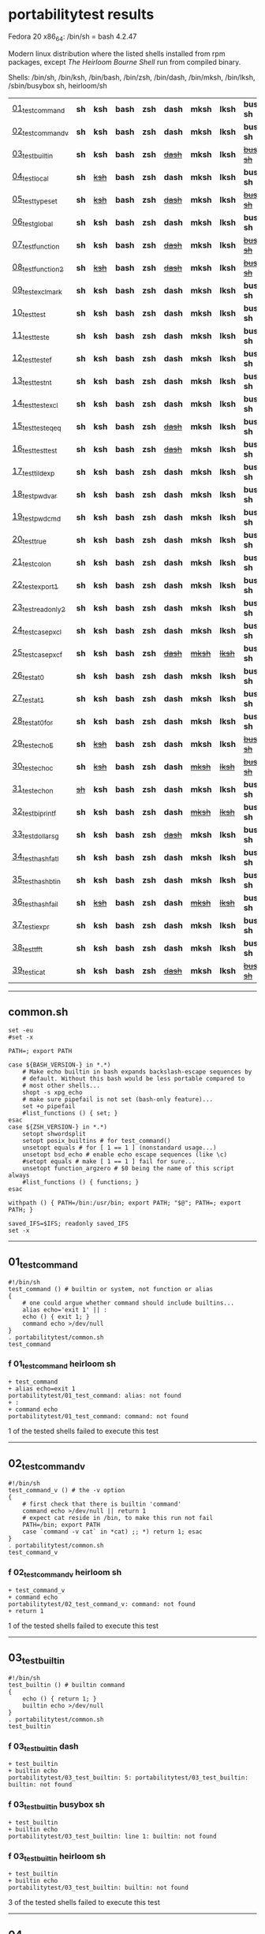 
* portabilitytest results

Fedora 20 x86_64: /bin/sh = bash 4.2.47

Modern linux distribution where the listed shells installed from rpm packages,
except /The Heirloom Bourne Shell/ run from compiled binary.

Shells: /bin/sh, /bin/ksh, /bin/bash, /bin/zsh, /bin/dash, /bin/mksh, /bin/lksh, /sbin/busybox sh, heirloom/sh

| [[#01_test_command][01_test_command]] | *sh* | *ksh* | *bash* | *zsh* | *dash* | *mksh* | *lksh* | *busybox sh* | +[[#f-01_test_command-heirloom-sh][heirloom sh]]+ |
| [[#02_test_command_v][02_test_command_v]] | *sh* | *ksh* | *bash* | *zsh* | *dash* | *mksh* | *lksh* | *busybox sh* | +[[#f-02_test_command_v-heirloom-sh][heirloom sh]]+ |
| [[#03_test_builtin][03_test_builtin]] | *sh* | *ksh* | *bash* | *zsh* | +[[#f-03_test_builtin-dash][dash]]+ | *mksh* | *lksh* | +[[#f-03_test_builtin-busybox-sh][busybox sh]]+ | +[[#f-03_test_builtin-heirloom-sh][heirloom sh]]+ |
| [[#04_test_local][04_test_local]] | *sh* | +[[#f-04_test_local-ksh][ksh]]+ | *bash* | *zsh* | *dash* | *mksh* | *lksh* | *busybox sh* | +[[#f-04_test_local-heirloom-sh][heirloom sh]]+ |
| [[#05_test_typeset][05_test_typeset]] | *sh* | +[[#f-05_test_typeset-ksh][ksh]]+ | *bash* | *zsh* | +[[#f-05_test_typeset-dash][dash]]+ | *mksh* | *lksh* | +[[#f-05_test_typeset-busybox-sh][busybox sh]]+ | +[[#f-05_test_typeset-heirloom-sh][heirloom sh]]+ |
| [[#06_test_global][06_test_global]] | *sh* | *ksh* | *bash* | *zsh* | *dash* | *mksh* | *lksh* | *busybox sh* | *heirloom sh* |
| [[#07_test_function][07_test_function]] | *sh* | *ksh* | *bash* | *zsh* | +[[#f-07_test_function-dash][dash]]+ | *mksh* | *lksh* | +[[#f-07_test_function-busybox-sh][busybox sh]]+ | +[[#f-07_test_function-heirloom-sh][heirloom sh]]+ |
| [[#08_test_function2][08_test_function2]] | *sh* | +[[#f-08_test_function2-ksh][ksh]]+ | *bash* | *zsh* | +[[#f-08_test_function2-dash][dash]]+ | *mksh* | *lksh* | +[[#f-08_test_function2-busybox-sh][busybox sh]]+ | +[[#f-08_test_function2-heirloom-sh][heirloom sh]]+ |
| [[#09_test_exclmark][09_test_exclmark]] | *sh* | *ksh* | *bash* | *zsh* | *dash* | *mksh* | *lksh* | *busybox sh* | +[[#f-09_test_exclmark-heirloom-sh][heirloom sh]]+ |
| [[#10_test_test][10_test_test]] | *sh* | *ksh* | *bash* | *zsh* | *dash* | *mksh* | *lksh* | *busybox sh* | *heirloom sh* |
| [[#11_test_test_e][11_test_test_e]] | *sh* | *ksh* | *bash* | *zsh* | *dash* | *mksh* | *lksh* | *busybox sh* | +[[#f-11_test_test_e-heirloom-sh][heirloom sh]]+ |
| [[#12_test_test_ef][12_test_test_ef]] | *sh* | *ksh* | *bash* | *zsh* | *dash* | *mksh* | *lksh* | *busybox sh* | +[[#f-12_test_test_ef-heirloom-sh][heirloom sh]]+ |
| [[#13_test_test_nt][13_test_test_nt]] | *sh* | *ksh* | *bash* | *zsh* | *dash* | *mksh* | *lksh* | *busybox sh* | +[[#f-13_test_test_nt-heirloom-sh][heirloom sh]]+ |
| [[#14_test_testexcl][14_test_testexcl]] | *sh* | *ksh* | *bash* | *zsh* | *dash* | *mksh* | *lksh* | *busybox sh* | *heirloom sh* |
| [[#15_test_testeqeq][15_test_testeqeq]] | *sh* | *ksh* | *bash* | *zsh* | +[[#f-15_test_testeqeq-dash][dash]]+ | *mksh* | *lksh* | *busybox sh* | +[[#f-15_test_testeqeq-heirloom-sh][heirloom sh]]+ |
| [[#16_test_testtest][16_test_testtest]] | *sh* | *ksh* | *bash* | *zsh* | +[[#f-16_test_testtest-dash][dash]]+ | *mksh* | *lksh* | *busybox sh* | +[[#f-16_test_testtest-heirloom-sh][heirloom sh]]+ |
| [[#17_test_tildexp][17_test_tildexp]] | *sh* | *ksh* | *bash* | *zsh* | *dash* | *mksh* | *lksh* | *busybox sh* | +[[#f-17_test_tildexp-heirloom-sh][heirloom sh]]+ |
| [[#18_test_pwdvar][18_test_pwdvar]] | *sh* | *ksh* | *bash* | *zsh* | *dash* | *mksh* | *lksh* | *busybox sh* | +[[#f-18_test_pwdvar-heirloom-sh][heirloom sh]]+ |
| [[#19_test_pwdcmd][19_test_pwdcmd]] | *sh* | *ksh* | *bash* | *zsh* | *dash* | *mksh* | *lksh* | *busybox sh* | *heirloom sh* |
| [[#20_test_true][20_test_true]] | *sh* | *ksh* | *bash* | *zsh* | *dash* | *mksh* | *lksh* | *busybox sh* | +[[#f-20_test_true-heirloom-sh][heirloom sh]]+ |
| [[#21_test_colon][21_test_colon]] | *sh* | *ksh* | *bash* | *zsh* | *dash* | *mksh* | *lksh* | *busybox sh* | *heirloom sh* |
| [[#22_test_export1][22_test_export1]] | *sh* | *ksh* | *bash* | *zsh* | *dash* | *mksh* | *lksh* | *busybox sh* | +[[#f-22_test_export1-heirloom-sh][heirloom sh]]+ |
| [[#23_test_readonly2][23_test_readonly2]] | *sh* | *ksh* | *bash* | *zsh* | *dash* | *mksh* | *lksh* | *busybox sh* | *heirloom sh* |
| [[#24_test_case_pxcl][24_test_case_pxcl]] | *sh* | *ksh* | *bash* | *zsh* | *dash* | *mksh* | *lksh* | *busybox sh* | *heirloom sh* |
| [[#25_test_case_pxcf][25_test_case_pxcf]] | *sh* | *ksh* | *bash* | *zsh* | +[[#f-25_test_case_pxcf-dash][dash]]+ | +[[#f-25_test_case_pxcf-mksh][mksh]]+ | +[[#f-25_test_case_pxcf-lksh][lksh]]+ | *busybox sh* | +[[#f-25_test_case_pxcf-heirloom-sh][heirloom sh]]+ |
| [[#26_test_at0][26_test_at0]] | *sh* | *ksh* | *bash* | *zsh* | *dash* | *mksh* | *lksh* | *busybox sh* | +[[#f-26_test_at0-heirloom-sh][heirloom sh]]+ |
| [[#27_test_at1][27_test_at1]] | *sh* | *ksh* | *bash* | *zsh* | *dash* | *mksh* | *lksh* | *busybox sh* | *heirloom sh* |
| [[#28_test_at0for][28_test_at0for]] | *sh* | *ksh* | *bash* | *zsh* | *dash* | *mksh* | *lksh* | *busybox sh* | +[[#f-28_test_at0for-heirloom-sh][heirloom sh]]+ |
| [[#29_test_echoE][29_test_echoE]] | *sh* | +[[#f-29_test_echoe-ksh][ksh]]+ | *bash* | *zsh* | *dash* | *mksh* | *lksh* | +[[#f-29_test_echoe-busybox-sh][busybox sh]]+ | *heirloom sh* |
| [[#30_test_echoc][30_test_echoc]] | *sh* | +[[#f-30_test_echoc-ksh][ksh]]+ | *bash* | *zsh* | *dash* | +[[#f-30_test_echoc-mksh][mksh]]+ | +[[#f-30_test_echoc-lksh][lksh]]+ | +[[#f-30_test_echoc-busybox-sh][busybox sh]]+ | *heirloom sh* |
| [[#31_test_echon][31_test_echon]] | +[[#f-31_test_echon-sh][sh]]+ | *ksh* | *bash* | *zsh* | *dash* | *mksh* | *lksh* | *busybox sh* | +[[#f-31_test_echon-heirloom-sh][heirloom sh]]+ |
| [[#32_test_bi_printf][32_test_bi_printf]] | *sh* | *ksh* | *bash* | *zsh* | *dash* | +[[#f-32_test_bi_printf-mksh][mksh]]+ | +[[#f-32_test_bi_printf-lksh][lksh]]+ | *busybox sh* | +[[#f-32_test_bi_printf-heirloom-sh][heirloom sh]]+ |
| [[#33_test_dollar_sg][33_test_dollar_sg]] | *sh* | *ksh* | *bash* | *zsh* | +[[#f-33_test_dollar_sg-dash][dash]]+ | *mksh* | *lksh* | *busybox sh* | +[[#f-33_test_dollar_sg-heirloom-sh][heirloom sh]]+ |
| [[#34_test_hash_fatl][34_test_hash_fatl]] | *sh* | *ksh* | *bash* | *zsh* | *dash* | *mksh* | *lksh* | *busybox sh* | +[[#f-34_test_hash_fatl-heirloom-sh][heirloom sh]]+ |
| [[#35_test_hash_btin][35_test_hash_btin]] | *sh* | *ksh* | *bash* | *zsh* | *dash* | *mksh* | *lksh* | *busybox sh* | *heirloom sh* |
| [[#36_test_hash_fail][36_test_hash_fail]] | *sh* | +[[#f-36_test_hash_fail-ksh][ksh]]+ | *bash* | *zsh* | *dash* | +[[#f-36_test_hash_fail-mksh][mksh]]+ | +[[#f-36_test_hash_fail-lksh][lksh]]+ | *busybox sh* | *heirloom sh* |
| [[#37_test_iexpr][37_test_iexpr]] | *sh* | *ksh* | *bash* | *zsh* | *dash* | *mksh* | *lksh* | *busybox sh* | +[[#f-37_test_iexpr-heirloom-sh][heirloom sh]]+ |
| [[#38_test_tfft][38_test_tfft]] | *sh* | *ksh* | *bash* | *zsh* | *dash* | *mksh* | *lksh* | *busybox sh* | *heirloom sh* |
| [[#39_test_icat][39_test_icat]] | *sh* | *ksh* | *bash* | *zsh* | +[[#f-39_test_icat-dash][dash]]+ | *mksh* | *lksh* | +[[#f-39_test_icat-busybox-sh][busybox sh]]+ | +[[#f-39_test_icat-heirloom-sh][heirloom sh]]+ |

-----

** common.sh

#+BEGIN_SRC
set -eu
#set -x

PATH=; export PATH

case ${BASH_VERSION-} in *.*)
	# Make echo builtin in bash expands backslash-escape sequences by
	# default. Without this bash would be less portable compared to
	# most other shells...
	shopt -s xpg_echo
	# make sure pipefail is not set (bash-only feature)...
	set +o pipefail
	#list_functions () { set; }
esac
case ${ZSH_VERSION-} in *.*)
	setopt shwordsplit
	setopt posix_builtins # for test_command()
	unsetopt equals # for [ 1 == 1 ] (nonstandard usage...)
	unsetopt bsd_echo # enable echo escape sequences (like \c)
	#setopt equals # make [ 1 == 1 ] fail for sure...
	unsetopt function_argzero # $0 being the name of this script always
	#list_functions () { functions; }
esac

withpath () { PATH=/bin:/usr/bin; export PATH; "$@"; PATH=; export PATH; }

saved_IFS=$IFS; readonly saved_IFS
set -x
#+END_SRC

-----
** 01_test_command

#+BEGIN_SRC
#!/bin/sh
test_command () # builtin or system, not function or alias
{
	# one could argue whether command should include builtins...
	alias echo='exit 1' || :
	echo () { exit 1; }
	command echo >/dev/null
} 
. portabilitytest/common.sh
test_command
#+END_SRC

*** f 01_test_command heirloom sh

#+BEGIN_SRC
+ test_command 
+ alias echo=exit 1 
portabilitytest/01_test_command: alias: not found
+ : 
+ command echo 
portabilitytest/01_test_command: command: not found
#+END_SRC

1 of the tested shells failed to execute this test
-----
** 02_test_command_v

#+BEGIN_SRC
#!/bin/sh
test_command_v () # the -v option
{
	# first check that there is builtin 'command'
	command echo >/dev/null || return 1
	# expect cat reside in /bin, to make this run not fail
	PATH=/bin; export PATH
	case `command -v cat` in *cat) ;; *) return 1; esac
} 
. portabilitytest/common.sh
test_command_v
#+END_SRC

*** f 02_test_command_v heirloom sh

#+BEGIN_SRC
+ test_command_v 
+ command echo 
portabilitytest/02_test_command_v: command: not found
+ return 1 
#+END_SRC

1 of the tested shells failed to execute this test
-----
** 03_test_builtin

#+BEGIN_SRC
#!/bin/sh
test_builtin () # builtin command
{
	echo () { return 1; }
	builtin echo >/dev/null
} 
. portabilitytest/common.sh
test_builtin
#+END_SRC

*** f 03_test_builtin dash

#+BEGIN_SRC
+ test_builtin
+ builtin echo
portabilitytest/03_test_builtin: 5: portabilitytest/03_test_builtin: builtin: not found
#+END_SRC

*** f 03_test_builtin busybox sh

#+BEGIN_SRC
+ test_builtin
+ builtin echo
portabilitytest/03_test_builtin: line 1: builtin: not found
#+END_SRC

*** f 03_test_builtin heirloom sh

#+BEGIN_SRC
+ test_builtin 
+ builtin echo 
portabilitytest/03_test_builtin: builtin: not found
#+END_SRC

3 of the tested shells failed to execute this test
-----
** 04_test_local

#+BEGIN_SRC
#!/bin/sh
test_local () # local variable
{
	lt () {
		local var=ilval
		case $var in ilval) ;; *) exit 1 ;; esac
	}
	local var=lval
	lt
	case $var in lval) ;; *) exit 1 ;; esac
} 
. portabilitytest/common.sh
test_local
#+END_SRC

*** f 04_test_local ksh

#+BEGIN_SRC
+ test_local
+ local var=lval
portabilitytest/04_test_local[8]: local: not found [No such file or directory]
#+END_SRC

*** f 04_test_local heirloom sh

#+BEGIN_SRC
+ test_local 
+ local var=lval 
portabilitytest/04_test_local: local: not found
#+END_SRC

2 of the tested shells failed to execute this test
-----
** 05_test_typeset

#+BEGIN_SRC
#!/bin/sh
test_typeset () # local variable using plain typeset (typeset/declare without opts)
{
	# declare: same as typeset (in bash, zsh, ...) but less portable
	lt () {
		typeset var=ilval
		case $var in ilval) ;; *) exit 1 ;; esac
	}
	typeset var=lval
	lt
	case $var in lval) ;; *) exit 1 ;; esac
} 
. portabilitytest/common.sh
test_typeset
#+END_SRC

*** f 05_test_typeset ksh

#+BEGIN_SRC
+ test_typeset
+ var=lval
+ typeset var
+ lt
+ var=ilval
+ typeset var
+ exit 1
#+END_SRC

*** f 05_test_typeset dash

#+BEGIN_SRC
+ test_typeset
+ typeset var=lval
portabilitytest/05_test_typeset: 9: portabilitytest/05_test_typeset: typeset: not found
#+END_SRC

*** f 05_test_typeset busybox sh

#+BEGIN_SRC
+ test_typeset
+ typeset var=lval
portabilitytest/05_test_typeset: line 1: typeset: not found
#+END_SRC

*** f 05_test_typeset heirloom sh

#+BEGIN_SRC
+ test_typeset 
+ typeset var=lval 
portabilitytest/05_test_typeset: typeset: not found
#+END_SRC

4 of the tested shells failed to execute this test
-----
** 06_test_global

#+BEGIN_SRC
#!/bin/sh
test_global () # test whether variable is global always
{
	gt () {
		var=local
	}
	var=global
	gt
	case $var in local) exit 0 ;; *) exit 1 ;; esac
} 
. portabilitytest/common.sh
test_global
#+END_SRC

all of the tested shells executed this test successfully
-----
** 07_test_function

#+BEGIN_SRC
#!/bin/sh
test_function () # function keyword
{
	function inner { :; }
	inner
} 
. portabilitytest/common.sh
test_function
#+END_SRC

*** f 07_test_function dash

#+BEGIN_SRC
portabilitytest/07_test_function: 5: portabilitytest/07_test_function: inner: not found
portabilitytest/07_test_function: 6: portabilitytest/07_test_function: Syntax error: "}" unexpected
#+END_SRC

*** f 07_test_function busybox sh

#+BEGIN_SRC
portabilitytest/07_test_function: line 5: inner: not found
portabilitytest/07_test_function: line 6: syntax error: unexpected "}"
#+END_SRC

*** f 07_test_function heirloom sh

#+BEGIN_SRC
portabilitytest/07_test_function: inner: not found
portabilitytest/07_test_function: syntax error at line 6: `}' unexpected
#+END_SRC

3 of the tested shells failed to execute this test
-----
** 08_test_function2

#+BEGIN_SRC
#!/bin/sh
test_function2 () # function keyword, with ()
{
	function inner () { :; }
	inner
} 
. portabilitytest/common.sh
test_function2
#+END_SRC

*** f 08_test_function2 ksh

#+BEGIN_SRC
portabilitytest/08_test_function2: syntax error at line 4: `(' unexpected
#+END_SRC

*** f 08_test_function2 dash

#+BEGIN_SRC
portabilitytest/08_test_function2: 4: portabilitytest/08_test_function2: Syntax error: "(" unexpected (expecting "}")
#+END_SRC

*** f 08_test_function2 busybox sh

#+BEGIN_SRC
portabilitytest/08_test_function2: line 4: syntax error: unexpected "(" (expecting "}")
#+END_SRC

*** f 08_test_function2 heirloom sh

#+BEGIN_SRC
portabilitytest/08_test_function2: syntax error at line 4: `(' unexpected
#+END_SRC

4 of the tested shells failed to execute this test
-----
** 09_test_exclmark

#+BEGIN_SRC
#!/bin/sh
test_exclmark () # whether '!' as 'not' works (and is builtin)
{
	# fails in heirloom sh
	! /bin/false
} 
. portabilitytest/common.sh
test_exclmark
#+END_SRC

*** f 09_test_exclmark heirloom sh

#+BEGIN_SRC
+ test_exclmark 
+ ! /bin/false 
portabilitytest/09_test_exclmark: !: not found
#+END_SRC

1 of the tested shells failed to execute this test
-----
** 10_test_test

#+BEGIN_SRC
#!/bin/sh
test_test () # builtin test command
{
	test string
} 
. portabilitytest/common.sh
test_test
#+END_SRC

all of the tested shells executed this test successfully
-----
** 11_test_test_e

#+BEGIN_SRC
#!/bin/sh
test_test_e () # test -e file (well, current directory)
{
	if test -e "$0"; then exit 0; else exit 1; fi
} 
. portabilitytest/common.sh
test_test_e
#+END_SRC

*** f 11_test_test_e heirloom sh

#+BEGIN_SRC
+ test_test_e 
+ test -e portabilitytest/11_test_test_e 
portabilitytest/11_test_test_e: test: argument expected
#+END_SRC

1 of the tested shells failed to execute this test
-----
** 12_test_test_ef

#+BEGIN_SRC
#!/bin/sh
test_test_ef () # test file1 -ef file2
{
	td=`withpath mktemp -d /tmp/tmp.XXXXXX`; ev=1
	trap '/bin/rm -rf $td; exit $ev' 0
	: > $td/file1
	/bin/ln $td/file1 $td/file2
	if test $td/file1 -ef $td/file2; then ev=0; fi
} 
. portabilitytest/common.sh
test_test_ef
#+END_SRC

*** f 12_test_test_ef heirloom sh

#+BEGIN_SRC
+ test_test_ef 
+ withpath mktemp -d /tmp/tmp.XXXXXX 
PATH=/bin:/usr/bin
+ export PATH 
+ mktemp -d /tmp/tmp.XXXXXX 
PATH=
+ export PATH 
td=/tmp/tmp.QpVsiz
ev=1
+ trap /bin/rm -rf $td; exit $ev 0 
+ : 
+ /bin/ln /tmp/tmp.QpVsiz/file1 /tmp/tmp.QpVsiz/file2 
+ test /tmp/tmp.QpVsiz/file1 -ef /tmp/tmp.QpVsiz/file2 
portabilitytest/12_test_test_ef: test: unknown operator -ef
+ /bin/rm -rf /tmp/tmp.QpVsiz 
+ exit 1 
#+END_SRC

1 of the tested shells failed to execute this test
-----
** 13_test_test_nt

#+BEGIN_SRC
#!/bin/sh
test_test_nt () # test file1 -nt file2 (presumed -ot is also supported if -nt is)
{
	td=`withpath mktemp -d /tmp/tmp.XXXXXX`; ev=1
	#trap '/bin/rm -rf $td; exit $ev' 0
	# XXX expects system time & fs times to work as usual
	: > $td/newfile
	if test $td/newfile -nt "$0"; then ev=0; fi
} 
. portabilitytest/common.sh
test_test_nt
#+END_SRC

*** f 13_test_test_nt heirloom sh

#+BEGIN_SRC
+ test_test_nt 
+ withpath mktemp -d /tmp/tmp.XXXXXX 
PATH=/bin:/usr/bin
+ export PATH 
+ mktemp -d /tmp/tmp.XXXXXX 
PATH=
+ export PATH 
td=/tmp/tmp.CKgal6
ev=1
+ : 
+ test /tmp/tmp.CKgal6/newfile -nt portabilitytest/13_test_test_nt 
portabilitytest/13_test_test_nt: test: unknown operator -nt
#+END_SRC

1 of the tested shells failed to execute this test
-----
** 14_test_testexcl

#+BEGIN_SRC
#!/bin/sh
test_testexcl () # '!' in test
{
	if test '!' string; then exit 1; else exit 0; fi
} 
. portabilitytest/common.sh
test_testexcl
#+END_SRC

all of the tested shells executed this test successfully
-----
** 15_test_testeqeq

#+BEGIN_SRC
#!/bin/sh
test_testeqeq () # nonstandard '[ 1 == 1 ]' ('[ 1 = 1 ]' would be standard one)
{
	# this can be made to pass in zsh by using '==' or w/ unsetopt equals
	[ 1 == 1 ]
} 
. portabilitytest/common.sh
test_testeqeq
#+END_SRC

*** f 15_test_testeqeq dash

#+BEGIN_SRC
+ test_testeqeq
+ [ 1 == 1 ]
portabilitytest/15_test_testeqeq: 5: [: 1: unexpected operator
#+END_SRC

*** f 15_test_testeqeq heirloom sh

#+BEGIN_SRC
+ test_testeqeq 
+ [ 1 == 1 ] 
portabilitytest/15_test_testeqeq: test: unknown operator ==
#+END_SRC

2 of the tested shells failed to execute this test
-----
** 16_test_testtest

#+BEGIN_SRC
#!/bin/sh
test_testtest () # whether [[ ]] is supported (with 1 == 1)
{
	[[ 1 == 1 ]]
} 
. portabilitytest/common.sh
test_testtest
#+END_SRC

*** f 16_test_testtest dash

#+BEGIN_SRC
+ test_testtest
+ [[ 1 == 1 ]]
portabilitytest/16_test_testtest: 4: portabilitytest/16_test_testtest: [[: not found
#+END_SRC

*** f 16_test_testtest heirloom sh

#+BEGIN_SRC
+ test_testtest 
+ [[ 1 == 1 ]] 
portabilitytest/16_test_testtest: [[: not found
#+END_SRC

2 of the tested shells failed to execute this test
-----
** 17_test_tildexp

#+BEGIN_SRC
#!/bin/sh
test_tildexp () # tilde expansion
{
	case ~ in /*) ;; *) exit 1; esac
} 
. portabilitytest/common.sh
test_tildexp
#+END_SRC

*** f 17_test_tildexp heirloom sh

#+BEGIN_SRC
+ test_tildexp 
+ exit 1 
#+END_SRC

1 of the tested shells failed to execute this test
-----
** 18_test_pwdvar

#+BEGIN_SRC
#!/bin/sh
test_pwdvar () # '$PWD' variable expansion
{
	cd /tmp
	PWD=/usr
	echo \$PWD: $PWD
	cd .
	echo \$PWD: $PWD
	case $PWD in /tmp) ;; *) exit 1; esac
} 
. portabilitytest/common.sh
test_pwdvar
#+END_SRC

*** f 18_test_pwdvar heirloom sh

#+BEGIN_SRC
+ test_pwdvar 
+ cd /tmp 
PWD=/usr
+ echo $PWD: /usr 
$PWD: /usr
+ cd . 
+ echo $PWD: /usr 
$PWD: /usr
+ exit 1 
#+END_SRC

1 of the tested shells failed to execute this test
-----
** 19_test_pwdcmd

#+BEGIN_SRC
#!/bin/sh
test_pwdcmd () # pwd builtin command
{
	pwd
} 
. portabilitytest/common.sh
test_pwdcmd
#+END_SRC

all of the tested shells executed this test successfully
-----
** 20_test_true

#+BEGIN_SRC
#!/bin/sh
test_true () # true builtin command (cannot test false...)
{
	true
} 
. portabilitytest/common.sh
test_true
#+END_SRC

*** f 20_test_true heirloom sh

#+BEGIN_SRC
+ test_true 
+ true 
portabilitytest/20_test_true: true: not found
#+END_SRC

1 of the tested shells failed to execute this test
-----
** 21_test_colon

#+BEGIN_SRC
#!/bin/sh
test_colon () # colon (:) builtin command
{
	:
} 
. portabilitytest/common.sh
test_colon
#+END_SRC

all of the tested shells executed this test successfully
-----
** 22_test_export1

#+BEGIN_SRC
#!/bin/sh
test_export1 () # export VAR=val -- not bourne compatible
{
	export VAR=val
	case $VAR in val) ;; *) exit 1; esac
} 
. portabilitytest/common.sh
test_export1
#+END_SRC

*** f 22_test_export1 heirloom sh

#+BEGIN_SRC
+ test_export1 
+ export VAR=val 
portabilitytest/22_test_export1: VAR=val: is not an identifier
#+END_SRC

1 of the tested shells failed to execute this test
-----
** 23_test_readonly2

#+BEGIN_SRC
#!/bin/sh
test_readonly2 () # VAR=val; readonly VAR -- then attempt to change VAR
{
	VAR=val; readonly VAR
	# running in subshell as this makes shell exit.
	( VAR=changed || : ) && exit 1 || :
} 
. portabilitytest/common.sh
test_readonly2
#+END_SRC

all of the tested shells executed this test successfully
-----
** 24_test_case_pxcl

#+BEGIN_SRC
#!/bin/sh
test_case_pxcl () # case where both '*' and '[!a-z0-9_]' unquoted
{
	case test/echo1 in *[!a-z0-9_]*) ;; *) exit 1; esac
	case test_echo1 in *[!a-z0-9_]*) exit 1; esac
} 
. portabilitytest/common.sh
test_case_pxcl
#+END_SRC

all of the tested shells executed this test successfully
-----
** 25_test_case_pxcf

#+BEGIN_SRC
#!/bin/sh
test_case_pxcf () # case where both '*' and '[^a-z0-9_]' unquoted
{
	# dash & heirloom sh expected to "fail" here.
	case test/echo1 in *[^a-z0-9_]*) ;; *) exit 1; esac
	case test_echo1 in *[^a-z0-9_]*) exit 1; esac
} 
. portabilitytest/common.sh
test_case_pxcf
#+END_SRC

*** f 25_test_case_pxcf dash

#+BEGIN_SRC
+ test_case_pxcf
+ exit 1
#+END_SRC

*** f 25_test_case_pxcf mksh

#+BEGIN_SRC
+ test_case_pxcf
+ exit 1
#+END_SRC

*** f 25_test_case_pxcf lksh

#+BEGIN_SRC
+ test_case_pxcf
+ exit 1
#+END_SRC

*** f 25_test_case_pxcf heirloom sh

#+BEGIN_SRC
portabilitytest/25_test_case_pxcf: syntax error at line 5: `^' unexpected
#+END_SRC

4 of the tested shells failed to execute this test
-----
** 26_test_at0

#+BEGIN_SRC
#!/bin/sh
test_at0 () # "$@" expansion when $# 0
{
	case $# in 0) ;; *) die "arg count 0 required for this test" ;; esac
	: "$@"
} 
. portabilitytest/common.sh
test_at0
#+END_SRC

*** f 26_test_at0 heirloom sh

#+BEGIN_SRC
+ test_at0 
portabilitytest/26_test_at0: @: parameter not set
#+END_SRC

1 of the tested shells failed to execute this test
-----
** 27_test_at1

#+BEGIN_SRC
#!/bin/sh
test_at1 () # ${1+"$@"} expansion when $# 0
{
	case $# in 0) ;; *) die "arg count 0 required for this test" ;; esac
	: ${1+"$@"}
} 
. portabilitytest/common.sh
test_at1
#+END_SRC

all of the tested shells executed this test successfully
-----
** 28_test_at0for

#+BEGIN_SRC
#!/bin/sh
test_at0for () # implicit "$@" in for loop
{
	case $# in 0) ;; *) die "arg count 0 required for this test" ;; esac
	# FreeBSD 7.1 /bin/sh will complain something like $@ not defined
	for var; do :; done
} 
. portabilitytest/common.sh
test_at0for
#+END_SRC

*** f 28_test_at0for heirloom sh

#+BEGIN_SRC
portabilitytest/28_test_at0for: syntax error at line 6: `;' unexpected
#+END_SRC

1 of the tested shells failed to execute this test
-----
** 29_test_echoE

#+BEGIN_SRC
#!/bin/sh
test_echoE () # expect backslash-escapes to be escapes by default
{
	case `echo '\n' | withpath wc` in *2*0*2) ;; *) exit 1; esac
} 
. portabilitytest/common.sh
test_echoE
#+END_SRC

*** f 29_test_echoE ksh

#+BEGIN_SRC
+ test_echoE
+ echo '\n'
+ withpath wc
+ PATH=/bin:/usr/bin
+ export PATH
+ wc
+ PATH=''
+ export PATH
+ exit 1
#+END_SRC

*** f 29_test_echoE busybox sh

#+BEGIN_SRC
+ test_echoE
+ echo \n
+ withpath wc
+ PATH=/bin:/usr/bin
+ export PATH
+ wc
+ PATH=
+ export PATH
+ exit 1
#+END_SRC

2 of the tested shells failed to execute this test
-----
** 30_test_echoc

#+BEGIN_SRC
#!/bin/sh
test_echoc () # expect '\c' to stop producing more output
{
	case `echo '\c---'` in '') ;; *) exit 1; esac
} 
. portabilitytest/common.sh
test_echoc
#+END_SRC

*** f 30_test_echoc ksh

#+BEGIN_SRC
+ test_echoc
+ echo '\c---'
+ exit 1
#+END_SRC

*** f 30_test_echoc mksh

#+BEGIN_SRC
+ test_echoc
+ echo '\c---'
+ exit 1
#+END_SRC

*** f 30_test_echoc lksh

#+BEGIN_SRC
+ test_echoc
+ echo '\c---'
+ exit 1
#+END_SRC

*** f 30_test_echoc busybox sh

#+BEGIN_SRC
+ test_echoc
+ echo \c---
+ exit 1
#+END_SRC

4 of the tested shells failed to execute this test
-----
** 31_test_echon

#+BEGIN_SRC
#!/bin/sh
test_echon () # whether 'echo -n' works
{
	echo -n
	case `echo -n` in '') ;; *) exit 1; esac
} 
. portabilitytest/common.sh
test_echon
#+END_SRC

*** f 31_test_echon sh

#+BEGIN_SRC
+ test_echon
+ echo -n
-n
+ case `echo -n` in
++ echo -n
+ exit 1
#+END_SRC

*** f 31_test_echon heirloom sh

#+BEGIN_SRC
+ test_echon 
+ echo -n 
-n
+ echo -n 
+ exit 1 
#+END_SRC

2 of the tested shells failed to execute this test
-----
** 32_test_bi_printf

#+BEGIN_SRC
#!/bin/sh
test_bi_printf () # builtin printf
{
	case `printf '%s' tstr` in tstr) ;; *) exit 1; esac
} 
. portabilitytest/common.sh
test_bi_printf
#+END_SRC

*** f 32_test_bi_printf mksh

#+BEGIN_SRC
+ test_bi_printf
+ printf %s tstr
portabilitytest/32_test_bi_printf[7]: printf: not found
+ exit 1
#+END_SRC

*** f 32_test_bi_printf lksh

#+BEGIN_SRC
+ test_bi_printf
+ printf %s tstr
portabilitytest/32_test_bi_printf[7]: printf: not found
+ exit 1
#+END_SRC

*** f 32_test_bi_printf heirloom sh

#+BEGIN_SRC
+ test_bi_printf 
+ printf %s tstr 
portabilitytest/32_test_bi_printf: printf: not found
#+END_SRC

3 of the tested shells failed to execute this test
-----
** 33_test_dollar_sg

#+BEGIN_SRC
#!/bin/sh
test_dollar_sg () # dollar-single expansion
{
	x=$'\n'
	case $x in ?) ;; *) exit 1; esac
} 
. portabilitytest/common.sh
test_dollar_sg
#+END_SRC

*** f 33_test_dollar_sg dash

#+BEGIN_SRC
+ test_dollar_sg
+ x=$\n
+ exit 1
#+END_SRC

*** f 33_test_dollar_sg heirloom sh

#+BEGIN_SRC
+ test_dollar_sg 
x=$\n
+ exit 1 
#+END_SRC

2 of the tested shells failed to execute this test
-----
** 34_test_hash_fatl

#+BEGIN_SRC
#!/bin/sh
test_hash_fatl () # some shells (heirloom sh) exits when hash fails
{
	if hash xxx_no_such_prog 2>/dev/null
	then :
	fi
} 
. portabilitytest/common.sh
test_hash_fatl
#+END_SRC

*** f 34_test_hash_fatl heirloom sh

#+BEGIN_SRC
+ test_hash_fatl 
+ hash xxx_no_such_prog 
#+END_SRC

1 of the tested shells failed to execute this test
-----
** 35_test_hash_btin

#+BEGIN_SRC
#!/bin/sh
test_hash_btin () # if there is builtin hash
{
	hash /bin/sh || hash sh=/bin/sh # latter for zsh
} 
. portabilitytest/common.sh
test_hash_btin
#+END_SRC

all of the tested shells executed this test successfully
-----
** 36_test_hash_fail

#+BEGIN_SRC
#!/bin/sh
test_hash_fail () # if hash fails in case command not found
{
	if (hash this_c0mmand_does_not_existt) # in subshell for heirloom sh...
	then exit 1
	else exit 0
	fi
} 
. portabilitytest/common.sh
test_hash_fail
#+END_SRC

*** f 36_test_hash_fail ksh

#+BEGIN_SRC
+ test_hash_fail
+ alias -t -- this_c0mmand_does_not_existt
+ exit 1
#+END_SRC

*** f 36_test_hash_fail mksh

#+BEGIN_SRC
+ test_hash_fail
+ alias -t this_c0mmand_does_not_existt
+ exit 1
#+END_SRC

*** f 36_test_hash_fail lksh

#+BEGIN_SRC
+ test_hash_fail
+ alias -t this_c0mmand_does_not_existt
+ exit 1
#+END_SRC

3 of the tested shells failed to execute this test
-----
** 37_test_iexpr

#+BEGIN_SRC
#!/bin/sh
test_iexpr () # $((a + b))
{
	a=1 b=2
	c=$((a + b))
	case $c in 3) ;; *) exit 1; esac
} 
. portabilitytest/common.sh
test_iexpr
#+END_SRC

*** f 37_test_iexpr heirloom sh

#+BEGIN_SRC
portabilitytest/37_test_iexpr: syntax error at line 5: `c=$' unexpected
#+END_SRC

1 of the tested shells failed to execute this test
-----
** 38_test_tfft

#+BEGIN_SRC
#!/bin/sh
test_tfft () # true && false && false || true
{
	_false () { return 1; }
	: && _false && _false || :
} 
. portabilitytest/common.sh
test_tfft
#+END_SRC

all of the tested shells executed this test successfully
-----
** 39_test_icat

#+BEGIN_SRC
#!/bin/sh
test_icat () # whether there is $(< file)
{
	d=$(< "$0")
	case $d in '') exit 1; esac
} 
. portabilitytest/common.sh
test_icat
#+END_SRC

*** f 39_test_icat dash

#+BEGIN_SRC
+ test_icat
+ 
+ d=
+ exit 1
#+END_SRC

*** f 39_test_icat busybox sh

#+BEGIN_SRC
+ test_icat
+ 
+ d=
+ exit 1
#+END_SRC

*** f 39_test_icat heirloom sh

#+BEGIN_SRC
portabilitytest/39_test_icat: syntax error at line 4: `d=$' unexpected
#+END_SRC

3 of the tested shells failed to execute this test
